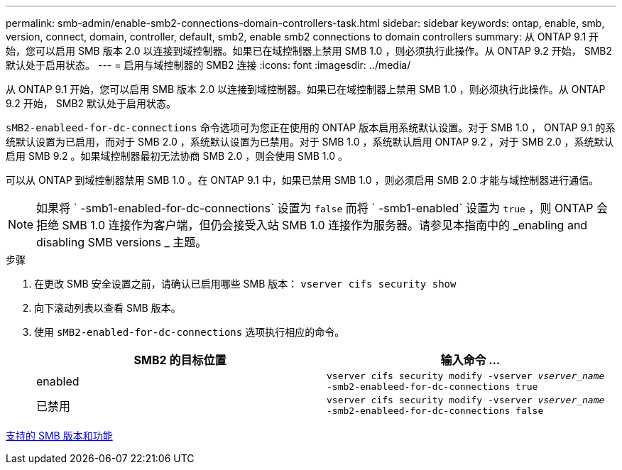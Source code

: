 ---
permalink: smb-admin/enable-smb2-connections-domain-controllers-task.html 
sidebar: sidebar 
keywords: ontap, enable, smb, version, connect, domain, controller, default, smb2, enable smb2 connections to domain controllers 
summary: 从 ONTAP 9.1 开始，您可以启用 SMB 版本 2.0 以连接到域控制器。如果已在域控制器上禁用 SMB 1.0 ，则必须执行此操作。从 ONTAP 9.2 开始， SMB2 默认处于启用状态。 
---
= 启用与域控制器的 SMB2 连接
:icons: font
:imagesdir: ../media/


[role="lead"]
从 ONTAP 9.1 开始，您可以启用 SMB 版本 2.0 以连接到域控制器。如果已在域控制器上禁用 SMB 1.0 ，则必须执行此操作。从 ONTAP 9.2 开始， SMB2 默认处于启用状态。

`sMB2-enableed-for-dc-connections` 命令选项可为您正在使用的 ONTAP 版本启用系统默认设置。对于 SMB 1.0 ， ONTAP 9.1 的系统默认设置为已启用，而对于 SMB 2.0 ，系统默认设置为已禁用。对于 SMB 1.0 ，系统默认启用 ONTAP 9.2 ，对于 SMB 2.0 ，系统默认启用 SMB 9.2 。如果域控制器最初无法协商 SMB 2.0 ，则会使用 SMB 1.0 。

可以从 ONTAP 到域控制器禁用 SMB 1.0 。在 ONTAP 9.1 中，如果已禁用 SMB 1.0 ，则必须启用 SMB 2.0 才能与域控制器进行通信。

[NOTE]
====
如果将 ` -smb1-enabled-for-dc-connections` 设置为 `false` 而将 ` -smb1-enabled` 设置为 `true` ，则 ONTAP 会拒绝 SMB 1.0 连接作为客户端，但仍会接受入站 SMB 1.0 连接作为服务器。请参见本指南中的 _enabling and disabling SMB versions _ 主题。

====
.步骤
. 在更改 SMB 安全设置之前，请确认已启用哪些 SMB 版本： `vserver cifs security show`
. 向下滚动列表以查看 SMB 版本。
. 使用 `sMB2-enabled-for-dc-connections` 选项执行相应的命令。
+
|===
| SMB2 的目标位置 | 输入命令 ... 


 a| 
enabled
 a| 
`vserver cifs security modify -vserver _vserver_name_ -smb2-enableed-for-dc-connections true`



 a| 
已禁用
 a| 
`vserver cifs security modify -vserver _vserver_name_ -smb2-enableed-for-dc-connections false`

|===


xref:supported-versions-functionality-concept.adoc[支持的 SMB 版本和功能]

